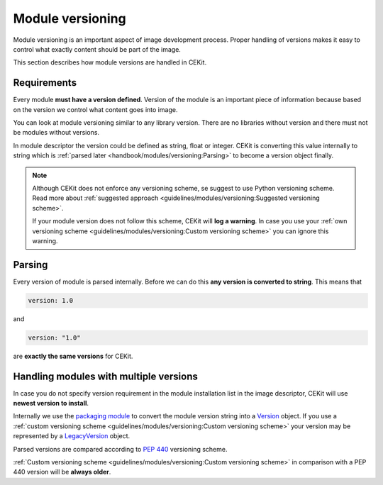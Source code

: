 Module versioning
===================


Module versioning is an important aspect of image development process. Proper handling of versions makes it easy
to control what exactly content should be part of the image.

This section describes how module versions are handled in CEKit.

.. seealso::
    If you want to learn best practices around module versioning, take a look at :doc:`module guidelines </guidelines/modules/versioning>`.

Requirements
------------------

Every module **must have a version defined**. Version of the module is an important piece of information
because based on the version we control what content goes into image.

You can look at module versioning similar to any library version. There are no libraries without version
and there must not be modules without versions.

In module descriptor the version could be defined as string, float or integer. CEKit is converting this
value internally to string which is :ref:`parsed later <handbook/modules/versioning:Parsing>` to
become a version object finally.

.. note::

    Although CEKit does not enforce any versioning scheme, se suggest to use Python versioning scheme.
    Read more about :ref:`suggested approach <guidelines/modules/versioning:Suggested versioning scheme>`.

    If your module version does not follow this scheme, CEKit will **log a warning**. In case you use
    your :ref:`own versioning scheme <guidelines/modules/versioning:Custom versioning scheme>` you
    can ignore this warning.

Parsing
------------------------------------

Every version of module is parsed internally. Before we can do this **any version is converted to string**.
This means that

.. code-block:: yaml

    version: 1.0

and

.. code-block:: yaml

    version: "1.0"

are **exactly the same versions** for CEKit.

Handling modules with multiple versions
-----------------------------------------

.. seealso::
    See :doc:`module descriptor documentation </descriptor/module>` and :ref:`image descriptor modules section documentation <descriptor/image:Modules>`
    for more information how to reference modules.

In case you do not specify version requirement in the module installation list in the image descriptor,
CEKit will use **newest version to install**.

Internally we use the `packaging module <https://packaging.pypa.io/en/latest/>`__ to convert the module version
string into a `Version <https://packaging.pypa.io/en/latest/version/#packaging.version.Version>`__ object.
If you use a :ref:`custom versioning scheme <guidelines/modules/versioning:Custom versioning scheme>`
your version may be represented by a `LegacyVersion <https://packaging.pypa.io/en/latest/version/#packaging.version.LegacyVersion>`__ object.

Parsed versions are compared according to `PEP 440 <https://www.python.org/dev/peps/pep-0440/>`__ versioning scheme.

:ref:`Custom versioning scheme <guidelines/modules/versioning:Custom versioning scheme>` in comparison with a PEP 440
version will be **always older**.
